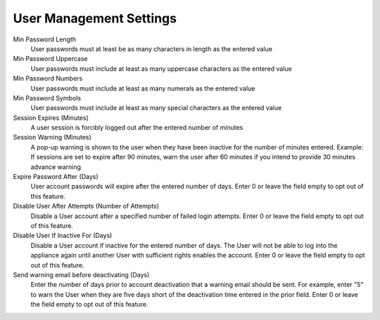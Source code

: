 User Management Settings
^^^^^^^^^^^^^^^^^^^^^^^^

Min Password Length
  User passwords must at least be as many characters in length as the entered value
Min Password Uppercase
  User passwords must include at least as many uppercase characters as the entered value
Min Password Numbers
  User passwords must include at least as many numerals as the entered value
Min Password Symbols
  User passwords must include at least as many special characters as the entered value
Session Expires (Minutes)
  A user session is forcibly logged out after the entered number of minutes
Session Warning (Minutes)
  A pop-up warning is shown to the user when they have been inactive for the number of minutes entered. Example: If sessions are set to expire after 90 minutes, warn the user after 60 minutes if you intend to provide 30 minutes advance warning
Expire Password After (Days)
  User account passwords will expire after the entered number of days. Enter 0 or leave the field empty to opt out of this feature.
Disable User After Attempts (Number of Attempts)
  Disable a User account after a specified number of failed login attempts. Enter 0 or leave the field empty to opt out of this feature.
Disable User If Inactive For (Days)
  Disable a User account if inactive for the entered number of days. The User will not be able to log into the appliance again until another User with sufficient rights enables the account. Enter 0 or leave the field empty to opt out of this feature.
Send warning email before deactivating (Days)
  Enter the number of days prior to account deactivation that a warning email should be sent. For example, enter "5" to warn the User when they are five days short of the deactivation time entered in the prior field. Enter 0 or leave the field empty to opt out of this feature.
